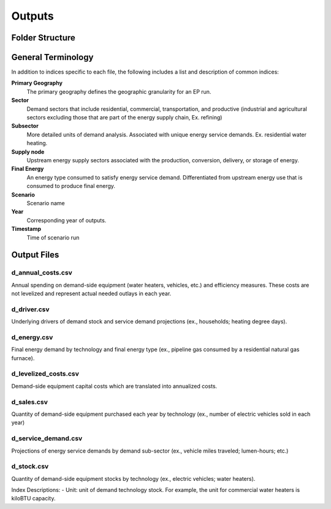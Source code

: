 =======
Outputs
=======

Folder Structure
===================



General Terminology
===================

In addition to indices specific to each file, the following includes a list and description of common indices:

**Primary Geography**
  The primary geography defines the geographic granularity for an EP run.

**Sector**
  Demand sectors that include residential, commercial, transportation, and productive (industrial and agricultural sectors excluding those that are part of the energy supply chain, Ex. refining)

**Subsector**
  More detailed units of demand analysis. Associated with unique energy service demands. Ex. residential water heating.

**Supply node**
  Upstream energy supply sectors associated with the production, conversion, delivery, or storage of energy.

**Final Energy**
  An energy type consumed to satisfy energy service demand. Differentiated from upstream energy use that is consumed to produce final energy.

**Scenario**
  Scenario name

**Year**
  Corresponding year of outputs.
  
**Timestamp**
  Time of scenario run


Output Files
===================

d_annual_costs.csv
------------------

Annual spending on demand-side equipment (water heaters, vehicles, etc.) and efficiency measures. These costs are not levelized and represent actual needed outlays in each year.

d_driver.csv
------------

Underlying drivers of demand stock and service demand projections (ex., households; heating degree days). 

d_energy.csv
------------

Final energy demand by technology and final energy type (ex., pipeline gas consumed by a residential natural gas furnace).

d_levelized_costs.csv
---------------------

Demand-side equipment capital costs which are translated into annualized costs.

d_sales.csv
-----------

Quantity of demand-side equipment purchased each year by technology (ex., number of electric vehicles sold in each year)

d_service_demand.csv
--------------------

Projections of energy service demands by demand sub-sector (ex., vehicle miles traveled; lumen-hours; etc.)

d_stock.csv
-----------

Quantity of demand-side equipment stocks by technology (ex., electric vehicles; water heaters).

Index Descriptions:
- Unit: unit of demand technology stock. For example, the unit for commercial water heaters is kiloBTU capacity. 
